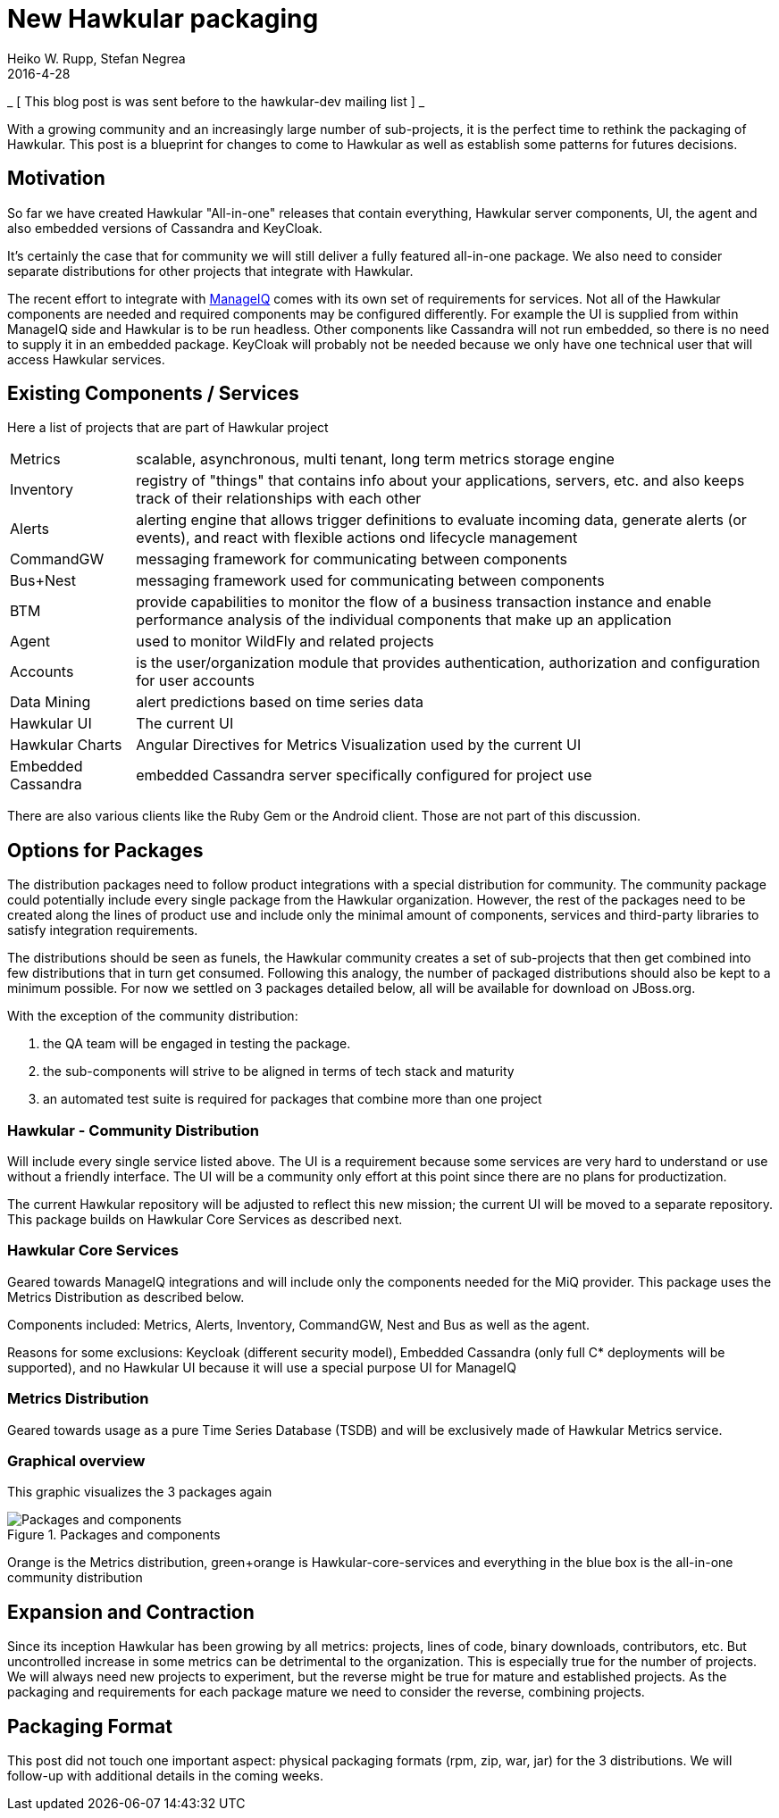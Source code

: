 = New Hawkular packaging
Heiko W. Rupp, Stefan Negrea
2016-4-28
:jbake-type: post
:jbake-status: published
:jbake-tags: blog, manageiq, components

_ [ This blog post is was sent before to the hawkular-dev mailing list ] _

With a growing community and an increasingly large number of sub-projects, it is the perfect time to rethink the
packaging of Hawkular. This post is a blueprint for changes to come to Hawkular as well as establish some patterns
for futures decisions.

== Motivation

So far we have created Hawkular "All-in-one" releases that contain everything, Hawkular server components, UI,
the agent and also embedded versions of Cassandra and KeyCloak.

It's certainly the case that for community we will still deliver a fully featured all-in-one package.
We also need to consider separate distributions for other projects that integrate with Hawkular.

The recent effort to integrate with link:blog/2016/02/22/hawkular-manage-iq.html[ManageIQ] comes with
its own set of requirements for services.
Not all of the Hawkular components are needed and required components may be configured differently.
For example the UI is supplied from within ManageIQ side and Hawkular is to be run headless. Other
components like Cassandra will not run embedded, so there is no need to supply it in an embedded package.
KeyCloak will probably not be needed  because we only have one technical user that will access Hawkular services.



== Existing Components / Services

Here a list of projects that are part of Hawkular project

[horizontal]
Metrics:: scalable, asynchronous, multi tenant, long term metrics storage engine
Inventory:: registry of "things" that contains info about your applications, servers, etc. and also keeps track of
  their relationships with each other
Alerts::  alerting engine that allows trigger definitions to evaluate incoming data, generate alerts (or events), and
  react with flexible actions ond lifecycle management
CommandGW:: messaging framework for communicating between components
Bus+Nest:: messaging framework used for communicating between components
BTM:: provide capabilities to monitor the flow of a business transaction instance and enable performance analysis of
  the individual components that make up an application
Agent:: used to monitor WildFly and related projects
Accounts:: is the user/organization module that provides authentication, authorization and configuration for user accounts
Data Mining:: alert predictions based on time series data
Hawkular UI:: The current UI
Hawkular Charts:: Angular Directives for Metrics Visualization used by the current UI
Embedded Cassandra:: embedded Cassandra server specifically configured for project use

There are also various clients like the Ruby Gem or the Android client. Those are not part of this discussion.


== Options for Packages

The distribution packages need to follow product integrations with a special distribution for community.
The community package could potentially include every single package from the Hawkular organization. However,
the rest of the packages need to be created along the lines of product use and include only the minimal amount of
components, services and third-party libraries to satisfy integration requirements.

The distributions should be seen as funels, the Hawkular community creates a set of sub-projects that then get
combined into few distributions that in turn get consumed. Following this analogy, the number of packaged distributions
should also be kept to a minimum possible. For now we settled on 3 packages detailed below, all will be available
for download on JBoss.org.

With the exception of the community distribution:

. the QA team will be engaged in testing the package.
. the sub-components will strive to be aligned in terms of tech stack and maturity
. an automated test suite is required for packages that combine more than one project

=== Hawkular - Community Distribution

Will include every single service listed above. The UI is a requirement because some services are very hard to
understand or use without a friendly interface. The UI will be a community only effort at this point since there
are no plans for productization.

The current Hawkular repository will be adjusted to reflect this new mission; the current UI will be moved
to a separate repository. This package builds on Hawkular Core Services as described next.

=== Hawkular Core Services

Geared towards ManageIQ integrations and will include only the components needed for the MiQ provider.
This package uses the Metrics Distribution as described below.

Components included: Metrics, Alerts, Inventory, CommandGW, Nest and Bus as well as the agent.

Reasons for some exclusions: Keycloak (different security model), Embedded Cassandra
(only full C* deployments will be supported), and no Hawkular UI because it will use a special purpose UI for ManageIQ

=== Metrics Distribution

Geared towards usage as a pure Time Series Database (TSDB) and will be exclusively made of Hawkular Metrics service.

=== Graphical overview

This graphic visualizes the 3 packages again

[[img-packages]]
.Packages and components
ifndef::env-github[]
image::/img/blog/2016/hawkular-packaging-new.png[Packages and components]
endif::[]
ifdef::env-github[]
image::../../../../../assets/img/blog/2016/hawkular-packaging-new.png[Packages and components]
endif::[]

Orange is the Metrics distribution, green+orange is Hawkular-core-services and everything in the blue box is
the all-in-one community distribution


== Expansion and Contraction

Since its inception Hawkular has been growing by all metrics: projects, lines of code, binary downloads,
contributors, etc. But uncontrolled increase in some metrics can be detrimental to the organization.
This is especially true for the number of projects. We will always need new projects to experiment, but the
reverse might be true for mature and established projects.
As the packaging and requirements for each package mature we need to consider the reverse, combining projects.



== Packaging Format

This post did not touch one important aspect: physical packaging formats (rpm, zip, war, jar) for the 3 distributions.
We will follow-up with additional details in the coming weeks.



